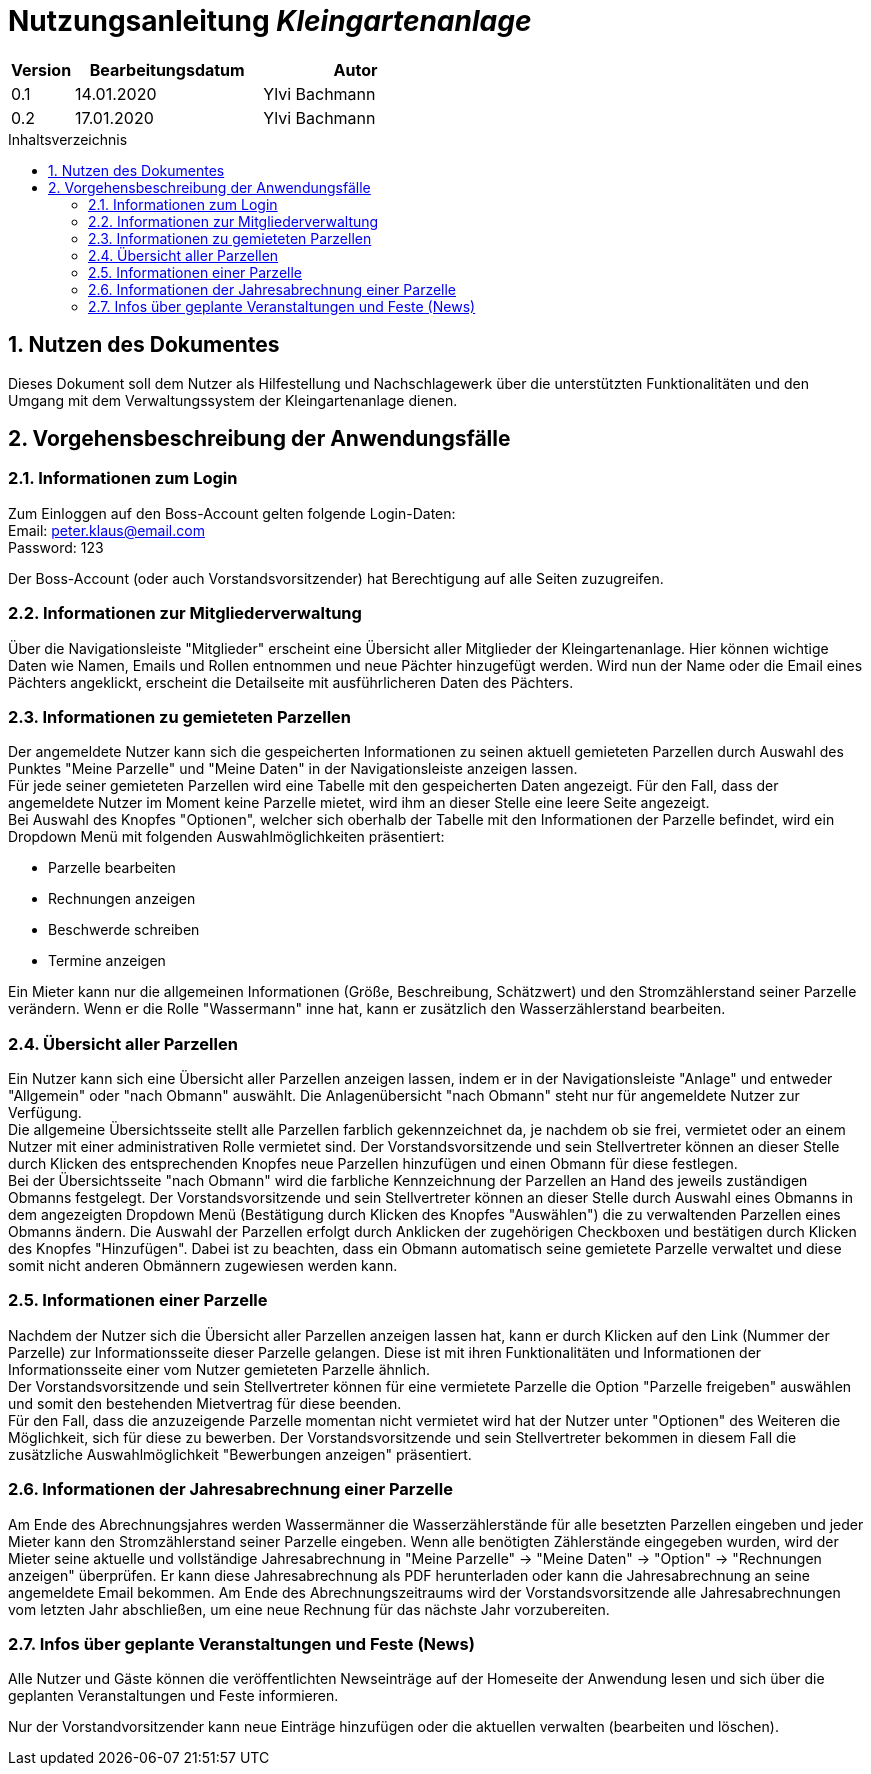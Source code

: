 = Nutzungsanleitung __{project_name}__
:project_name: Kleingartenanlage
:company_name: Kleingartenanlage eV.
:toc:
:toclevels: 3
:toc-title: Inhaltsverzeichnis
:toc-placement!:
:sectanchors:
:numbered:

[options="header"]
[cols="1, 3, 3"]
|===
| Version | Bearbeitungsdatum | Autor
| 0.1     | 14.01.2020        | Ylvi Bachmann
| 0.2     | 17.01.2020        | Ylvi Bachmann
|===

toc::[]

== Nutzen des Dokumentes

Dieses Dokument soll dem Nutzer als Hilfestellung und Nachschlagewerk über die unterstützten Funktionalitäten und den
Umgang mit dem Verwaltungssystem der Kleingartenanlage dienen.

== Vorgehensbeschreibung der Anwendungsfälle

=== Informationen zum Login
Zum Einloggen auf den Boss-Account gelten folgende Login-Daten: +
Email: peter.klaus@email.com +
Password: 123

Der Boss-Account (oder auch Vorstandsvorsitzender) hat Berechtigung auf alle Seiten zuzugreifen.

=== Informationen zur Mitgliederverwaltung
Über die Navigationsleiste "Mitglieder" erscheint eine Übersicht aller Mitglieder der Kleingartenanlage. Hier können
wichtige Daten wie Namen, Emails und Rollen entnommen und neue Pächter hinzugefügt werden. Wird nun der Name oder
die Email eines Pächters angeklickt, erscheint die Detailseite mit ausführlicheren Daten des Pächters. 

=== Informationen zu gemieteten Parzellen
Der angemeldete Nutzer kann sich die gespeicherten Informationen zu seinen aktuell gemieteten Parzellen durch Auswahl des
Punktes "Meine Parzelle" und "Meine Daten" in der Navigationsleiste anzeigen lassen. +
Für jede seiner gemieteten Parzellen wird eine Tabelle mit den gespeicherten Daten angezeigt. Für den Fall, dass der
angemeldete Nutzer im Moment keine Parzelle mietet, wird ihm an dieser Stelle eine leere Seite angezeigt. +
Bei Auswahl des Knopfes "Optionen", welcher sich oberhalb der Tabelle mit den Informationen der Parzelle befindet, wird
ein Dropdown Menü mit folgenden Auswahlmöglichkeiten präsentiert:

- Parzelle bearbeiten
- Rechnungen anzeigen
- Beschwerde schreiben
- Termine anzeigen

Ein Mieter kann nur die allgemeinen Informationen (Größe, Beschreibung, Schätzwert) und den Stromzählerstand seiner
Parzelle verändern.
Wenn er die Rolle "Wassermann" inne hat, kann er zusätzlich den Wasserzählerstand bearbeiten.

=== Übersicht aller Parzellen
Ein Nutzer kann sich eine Übersicht aller Parzellen anzeigen lassen, indem er in der Navigationsleiste "Anlage" und
entweder "Allgemein" oder "nach Obmann" auswählt. Die Anlagenübersicht "nach Obmann" steht nur für angemeldete Nutzer
zur Verfügung. +
Die allgemeine Übersichtsseite stellt alle Parzellen farblich gekennzeichnet da, je nachdem ob sie frei,
vermietet oder an einem Nutzer mit einer administrativen Rolle vermietet sind.
Der Vorstandsvorsitzende und sein Stellvertreter können an dieser Stelle durch Klicken des entsprechenden Knopfes neue
Parzellen hinzufügen und einen Obmann für diese festlegen. +
Bei der Übersichtsseite "nach Obmann" wird die farbliche Kennzeichnung der Parzellen an Hand des jeweils zuständigen
Obmanns festgelegt.
Der Vorstandsvorsitzende und sein Stellvertreter können an dieser Stelle durch Auswahl eines Obmanns in dem angezeigten
Dropdown Menü (Bestätigung durch Klicken des Knopfes "Auswählen") die zu verwaltenden Parzellen eines Obmanns ändern.
Die Auswahl der Parzellen erfolgt durch Anklicken der zugehörigen Checkboxen und bestätigen durch Klicken des Knopfes
"Hinzufügen". Dabei ist zu beachten, dass ein Obmann automatisch seine gemietete Parzelle verwaltet und diese somit nicht
anderen Obmännern zugewiesen werden kann.

=== Informationen einer Parzelle
Nachdem der Nutzer sich die Übersicht aller Parzellen anzeigen lassen hat, kann er durch Klicken auf den Link (Nummer
der Parzelle) zur Informationsseite dieser Parzelle gelangen. Diese ist mit ihren Funktionalitäten und Informationen der
Informationsseite einer vom Nutzer gemieteten Parzelle ähnlich. +
Der Vorstandsvorsitzende und sein Stellvertreter können für eine vermietete Parzelle die Option "Parzelle freigeben" auswählen
und somit den bestehenden Mietvertrag für diese beenden. +
Für den Fall, dass die anzuzeigende Parzelle momentan nicht vermietet wird hat der Nutzer unter "Optionen" des Weiteren
die Möglichkeit, sich für diese zu bewerben. Der Vorstandsvorsitzende und sein Stellvertreter bekommen in diesem Fall die
zusätzliche Auswahlmöglichkeit "Bewerbungen anzeigen" präsentiert.

=== Informationen der Jahresabrechnung einer Parzelle
Am Ende des Abrechnungsjahres werden Wassermänner die Wasserzählerstände für alle besetzten Parzellen eingeben und jeder Mieter
kann den Stromzählerstand seiner Parzelle eingeben. Wenn alle benötigten Zählerstände eingegeben wurden, wird der Mieter
seine aktuelle und vollständige Jahresabrechnung in "Meine Parzelle" -> "Meine Daten" -> "Option" ->
"Rechnungen anzeigen" überprüfen. Er kann diese Jahresabrechnung als PDF herunterladen oder kann die Jahresabrechnung an
seine angemeldete Email bekommen. Am Ende des Abrechnungszeitraums wird der Vorstandsvorsitzende alle Jahresabrechnungen vom letzten
Jahr abschließen, um eine neue Rechnung für das nächste Jahr vorzubereiten.

=== Infos über geplante Veranstaltungen und Feste (News)

Alle Nutzer und Gäste können die veröffentlichten Newseinträge auf der Homeseite der Anwendung
lesen und sich über die geplanten Veranstaltungen und Feste informieren.

Nur der Vorstandvorsitzender kann neue Einträge hinzufügen oder die aktuellen
verwalten (bearbeiten und löschen).
